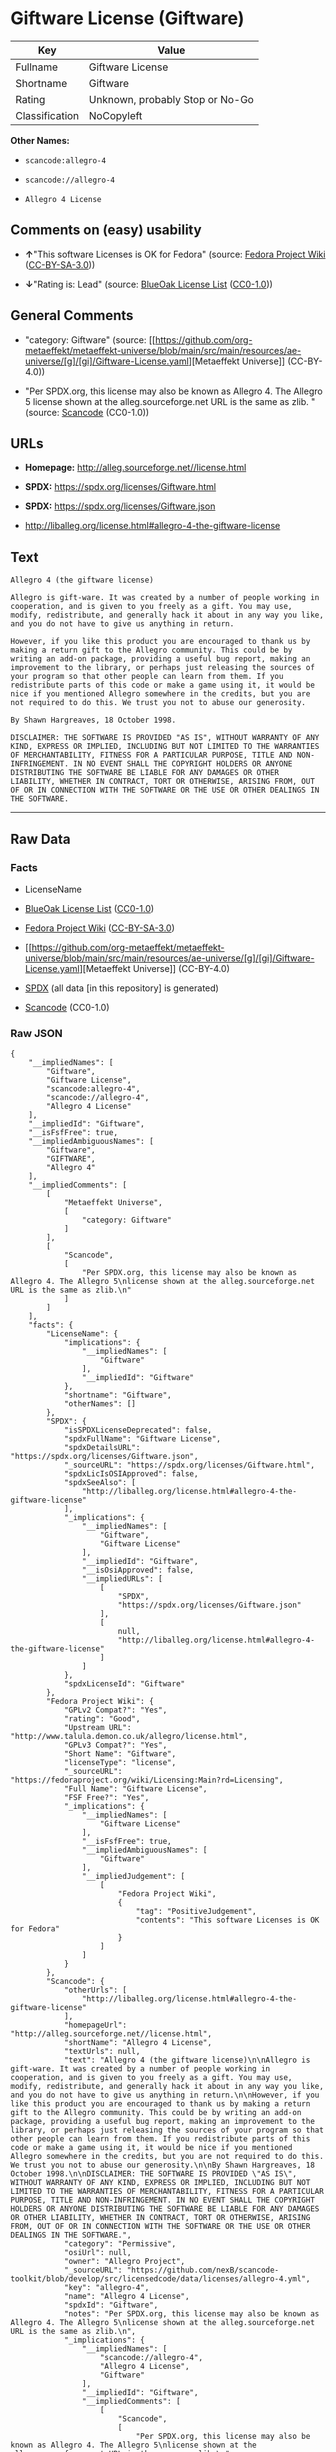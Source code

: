 * Giftware License (Giftware)
| Key            | Value                           |
|----------------+---------------------------------|
| Fullname       | Giftware License                |
| Shortname      | Giftware                        |
| Rating         | Unknown, probably Stop or No-Go |
| Classification | NoCopyleft                      |

*Other Names:*

- =scancode:allegro-4=

- =scancode://allegro-4=

- =Allegro 4 License=

** Comments on (easy) usability

- *↑*"This software Licenses is OK for Fedora" (source:
  [[https://fedoraproject.org/wiki/Licensing:Main?rd=Licensing][Fedora
  Project Wiki]]
  ([[https://creativecommons.org/licenses/by-sa/3.0/legalcode][CC-BY-SA-3.0]]))

- *↓*"Rating is: Lead" (source:
  [[https://blueoakcouncil.org/list][BlueOak License List]]
  ([[https://raw.githubusercontent.com/blueoakcouncil/blue-oak-list-npm-package/master/LICENSE][CC0-1.0]]))

** General Comments

- "category: Giftware" (source:
  [[https://github.com/org-metaeffekt/metaeffekt-universe/blob/main/src/main/resources/ae-universe/[g]/[gi]/Giftware-License.yaml][Metaeffekt
  Universe]] (CC-BY-4.0))

- "Per SPDX.org, this license may also be known as Allegro 4. The
  Allegro 5 license shown at the alleg.sourceforge.net URL is the same
  as zlib. " (source:
  [[https://github.com/nexB/scancode-toolkit/blob/develop/src/licensedcode/data/licenses/allegro-4.yml][Scancode]]
  (CC0-1.0))

** URLs

- *Homepage:* http://alleg.sourceforge.net//license.html

- *SPDX:* https://spdx.org/licenses/Giftware.html

- *SPDX:* https://spdx.org/licenses/Giftware.json

- http://liballeg.org/license.html#allegro-4-the-giftware-license

** Text
#+begin_example
  Allegro 4 (the giftware license)

  Allegro is gift-ware. It was created by a number of people working in cooperation, and is given to you freely as a gift. You may use, modify, redistribute, and generally hack it about in any way you like, and you do not have to give us anything in return.

  However, if you like this product you are encouraged to thank us by making a return gift to the Allegro community. This could be by writing an add-on package, providing a useful bug report, making an improvement to the library, or perhaps just releasing the sources of your program so that other people can learn from them. If you redistribute parts of this code or make a game using it, it would be nice if you mentioned Allegro somewhere in the credits, but you are not required to do this. We trust you not to abuse our generosity.

  By Shawn Hargreaves, 18 October 1998.

  DISCLAIMER: THE SOFTWARE IS PROVIDED "AS IS", WITHOUT WARRANTY OF ANY KIND, EXPRESS OR IMPLIED, INCLUDING BUT NOT LIMITED TO THE WARRANTIES OF MERCHANTABILITY, FITNESS FOR A PARTICULAR PURPOSE, TITLE AND NON-INFRINGEMENT. IN NO EVENT SHALL THE COPYRIGHT HOLDERS OR ANYONE DISTRIBUTING THE SOFTWARE BE LIABLE FOR ANY DAMAGES OR OTHER LIABILITY, WHETHER IN CONTRACT, TORT OR OTHERWISE, ARISING FROM, OUT OF OR IN CONNECTION WITH THE SOFTWARE OR THE USE OR OTHER DEALINGS IN THE SOFTWARE.
#+end_example

--------------

** Raw Data
*** Facts

- LicenseName

- [[https://blueoakcouncil.org/list][BlueOak License List]]
  ([[https://raw.githubusercontent.com/blueoakcouncil/blue-oak-list-npm-package/master/LICENSE][CC0-1.0]])

- [[https://fedoraproject.org/wiki/Licensing:Main?rd=Licensing][Fedora
  Project Wiki]]
  ([[https://creativecommons.org/licenses/by-sa/3.0/legalcode][CC-BY-SA-3.0]])

- [[https://github.com/org-metaeffekt/metaeffekt-universe/blob/main/src/main/resources/ae-universe/[g]/[gi]/Giftware-License.yaml][Metaeffekt
  Universe]] (CC-BY-4.0)

- [[https://spdx.org/licenses/Giftware.html][SPDX]] (all data [in this
  repository] is generated)

- [[https://github.com/nexB/scancode-toolkit/blob/develop/src/licensedcode/data/licenses/allegro-4.yml][Scancode]]
  (CC0-1.0)

*** Raw JSON
#+begin_example
  {
      "__impliedNames": [
          "Giftware",
          "Giftware License",
          "scancode:allegro-4",
          "scancode://allegro-4",
          "Allegro 4 License"
      ],
      "__impliedId": "Giftware",
      "__isFsfFree": true,
      "__impliedAmbiguousNames": [
          "Giftware",
          "GIFTWARE",
          "Allegro 4"
      ],
      "__impliedComments": [
          [
              "Metaeffekt Universe",
              [
                  "category: Giftware"
              ]
          ],
          [
              "Scancode",
              [
                  "Per SPDX.org, this license may also be known as Allegro 4. The Allegro 5\nlicense shown at the alleg.sourceforge.net URL is the same as zlib.\n"
              ]
          ]
      ],
      "facts": {
          "LicenseName": {
              "implications": {
                  "__impliedNames": [
                      "Giftware"
                  ],
                  "__impliedId": "Giftware"
              },
              "shortname": "Giftware",
              "otherNames": []
          },
          "SPDX": {
              "isSPDXLicenseDeprecated": false,
              "spdxFullName": "Giftware License",
              "spdxDetailsURL": "https://spdx.org/licenses/Giftware.json",
              "_sourceURL": "https://spdx.org/licenses/Giftware.html",
              "spdxLicIsOSIApproved": false,
              "spdxSeeAlso": [
                  "http://liballeg.org/license.html#allegro-4-the-giftware-license"
              ],
              "_implications": {
                  "__impliedNames": [
                      "Giftware",
                      "Giftware License"
                  ],
                  "__impliedId": "Giftware",
                  "__isOsiApproved": false,
                  "__impliedURLs": [
                      [
                          "SPDX",
                          "https://spdx.org/licenses/Giftware.json"
                      ],
                      [
                          null,
                          "http://liballeg.org/license.html#allegro-4-the-giftware-license"
                      ]
                  ]
              },
              "spdxLicenseId": "Giftware"
          },
          "Fedora Project Wiki": {
              "GPLv2 Compat?": "Yes",
              "rating": "Good",
              "Upstream URL": "http://www.talula.demon.co.uk/allegro/license.html",
              "GPLv3 Compat?": "Yes",
              "Short Name": "Giftware",
              "licenseType": "license",
              "_sourceURL": "https://fedoraproject.org/wiki/Licensing:Main?rd=Licensing",
              "Full Name": "Giftware License",
              "FSF Free?": "Yes",
              "_implications": {
                  "__impliedNames": [
                      "Giftware License"
                  ],
                  "__isFsfFree": true,
                  "__impliedAmbiguousNames": [
                      "Giftware"
                  ],
                  "__impliedJudgement": [
                      [
                          "Fedora Project Wiki",
                          {
                              "tag": "PositiveJudgement",
                              "contents": "This software Licenses is OK for Fedora"
                          }
                      ]
                  ]
              }
          },
          "Scancode": {
              "otherUrls": [
                  "http://liballeg.org/license.html#allegro-4-the-giftware-license"
              ],
              "homepageUrl": "http://alleg.sourceforge.net//license.html",
              "shortName": "Allegro 4 License",
              "textUrls": null,
              "text": "Allegro 4 (the giftware license)\n\nAllegro is gift-ware. It was created by a number of people working in cooperation, and is given to you freely as a gift. You may use, modify, redistribute, and generally hack it about in any way you like, and you do not have to give us anything in return.\n\nHowever, if you like this product you are encouraged to thank us by making a return gift to the Allegro community. This could be by writing an add-on package, providing a useful bug report, making an improvement to the library, or perhaps just releasing the sources of your program so that other people can learn from them. If you redistribute parts of this code or make a game using it, it would be nice if you mentioned Allegro somewhere in the credits, but you are not required to do this. We trust you not to abuse our generosity.\n\nBy Shawn Hargreaves, 18 October 1998.\n\nDISCLAIMER: THE SOFTWARE IS PROVIDED \"AS IS\", WITHOUT WARRANTY OF ANY KIND, EXPRESS OR IMPLIED, INCLUDING BUT NOT LIMITED TO THE WARRANTIES OF MERCHANTABILITY, FITNESS FOR A PARTICULAR PURPOSE, TITLE AND NON-INFRINGEMENT. IN NO EVENT SHALL THE COPYRIGHT HOLDERS OR ANYONE DISTRIBUTING THE SOFTWARE BE LIABLE FOR ANY DAMAGES OR OTHER LIABILITY, WHETHER IN CONTRACT, TORT OR OTHERWISE, ARISING FROM, OUT OF OR IN CONNECTION WITH THE SOFTWARE OR THE USE OR OTHER DEALINGS IN THE SOFTWARE.",
              "category": "Permissive",
              "osiUrl": null,
              "owner": "Allegro Project",
              "_sourceURL": "https://github.com/nexB/scancode-toolkit/blob/develop/src/licensedcode/data/licenses/allegro-4.yml",
              "key": "allegro-4",
              "name": "Allegro 4 License",
              "spdxId": "Giftware",
              "notes": "Per SPDX.org, this license may also be known as Allegro 4. The Allegro 5\nlicense shown at the alleg.sourceforge.net URL is the same as zlib.\n",
              "_implications": {
                  "__impliedNames": [
                      "scancode://allegro-4",
                      "Allegro 4 License",
                      "Giftware"
                  ],
                  "__impliedId": "Giftware",
                  "__impliedComments": [
                      [
                          "Scancode",
                          [
                              "Per SPDX.org, this license may also be known as Allegro 4. The Allegro 5\nlicense shown at the alleg.sourceforge.net URL is the same as zlib.\n"
                          ]
                      ]
                  ],
                  "__impliedCopyleft": [
                      [
                          "Scancode",
                          "NoCopyleft"
                      ]
                  ],
                  "__calculatedCopyleft": "NoCopyleft",
                  "__impliedText": "Allegro 4 (the giftware license)\n\nAllegro is gift-ware. It was created by a number of people working in cooperation, and is given to you freely as a gift. You may use, modify, redistribute, and generally hack it about in any way you like, and you do not have to give us anything in return.\n\nHowever, if you like this product you are encouraged to thank us by making a return gift to the Allegro community. This could be by writing an add-on package, providing a useful bug report, making an improvement to the library, or perhaps just releasing the sources of your program so that other people can learn from them. If you redistribute parts of this code or make a game using it, it would be nice if you mentioned Allegro somewhere in the credits, but you are not required to do this. We trust you not to abuse our generosity.\n\nBy Shawn Hargreaves, 18 October 1998.\n\nDISCLAIMER: THE SOFTWARE IS PROVIDED \"AS IS\", WITHOUT WARRANTY OF ANY KIND, EXPRESS OR IMPLIED, INCLUDING BUT NOT LIMITED TO THE WARRANTIES OF MERCHANTABILITY, FITNESS FOR A PARTICULAR PURPOSE, TITLE AND NON-INFRINGEMENT. IN NO EVENT SHALL THE COPYRIGHT HOLDERS OR ANYONE DISTRIBUTING THE SOFTWARE BE LIABLE FOR ANY DAMAGES OR OTHER LIABILITY, WHETHER IN CONTRACT, TORT OR OTHERWISE, ARISING FROM, OUT OF OR IN CONNECTION WITH THE SOFTWARE OR THE USE OR OTHER DEALINGS IN THE SOFTWARE.",
                  "__impliedURLs": [
                      [
                          "Homepage",
                          "http://alleg.sourceforge.net//license.html"
                      ],
                      [
                          null,
                          "http://liballeg.org/license.html#allegro-4-the-giftware-license"
                      ]
                  ]
              }
          },
          "Metaeffekt Universe": {
              "spdxIdentifier": "Giftware",
              "shortName": null,
              "category": "Giftware",
              "alternativeNames": [
                  "Giftware",
                  "GIFTWARE",
                  "Allegro 4"
              ],
              "_sourceURL": "https://github.com/org-metaeffekt/metaeffekt-universe/blob/main/src/main/resources/ae-universe/[g]/[gi]/Giftware-License.yaml",
              "otherIds": [
                  "scancode:allegro-4"
              ],
              "canonicalName": "Giftware License",
              "_implications": {
                  "__impliedNames": [
                      "Giftware License",
                      "Giftware",
                      "scancode:allegro-4"
                  ],
                  "__impliedId": "Giftware",
                  "__impliedAmbiguousNames": [
                      "Giftware",
                      "GIFTWARE",
                      "Allegro 4"
                  ],
                  "__impliedComments": [
                      [
                          "Metaeffekt Universe",
                          [
                              "category: Giftware"
                          ]
                      ]
                  ]
              }
          },
          "BlueOak License List": {
              "BlueOakRating": "Lead",
              "url": "https://spdx.org/licenses/Giftware.html",
              "isPermissive": true,
              "_sourceURL": "https://blueoakcouncil.org/list",
              "name": "Giftware License",
              "id": "Giftware",
              "_implications": {
                  "__impliedNames": [
                      "Giftware",
                      "Giftware License"
                  ],
                  "__impliedJudgement": [
                      [
                          "BlueOak License List",
                          {
                              "tag": "NegativeJudgement",
                              "contents": "Rating is: Lead"
                          }
                      ]
                  ],
                  "__impliedCopyleft": [
                      [
                          "BlueOak License List",
                          "NoCopyleft"
                      ]
                  ],
                  "__calculatedCopyleft": "NoCopyleft",
                  "__impliedURLs": [
                      [
                          "SPDX",
                          "https://spdx.org/licenses/Giftware.html"
                      ]
                  ]
              }
          }
      },
      "__impliedJudgement": [
          [
              "BlueOak License List",
              {
                  "tag": "NegativeJudgement",
                  "contents": "Rating is: Lead"
              }
          ],
          [
              "Fedora Project Wiki",
              {
                  "tag": "PositiveJudgement",
                  "contents": "This software Licenses is OK for Fedora"
              }
          ]
      ],
      "__impliedCopyleft": [
          [
              "BlueOak License List",
              "NoCopyleft"
          ],
          [
              "Scancode",
              "NoCopyleft"
          ]
      ],
      "__calculatedCopyleft": "NoCopyleft",
      "__isOsiApproved": false,
      "__impliedText": "Allegro 4 (the giftware license)\n\nAllegro is gift-ware. It was created by a number of people working in cooperation, and is given to you freely as a gift. You may use, modify, redistribute, and generally hack it about in any way you like, and you do not have to give us anything in return.\n\nHowever, if you like this product you are encouraged to thank us by making a return gift to the Allegro community. This could be by writing an add-on package, providing a useful bug report, making an improvement to the library, or perhaps just releasing the sources of your program so that other people can learn from them. If you redistribute parts of this code or make a game using it, it would be nice if you mentioned Allegro somewhere in the credits, but you are not required to do this. We trust you not to abuse our generosity.\n\nBy Shawn Hargreaves, 18 October 1998.\n\nDISCLAIMER: THE SOFTWARE IS PROVIDED \"AS IS\", WITHOUT WARRANTY OF ANY KIND, EXPRESS OR IMPLIED, INCLUDING BUT NOT LIMITED TO THE WARRANTIES OF MERCHANTABILITY, FITNESS FOR A PARTICULAR PURPOSE, TITLE AND NON-INFRINGEMENT. IN NO EVENT SHALL THE COPYRIGHT HOLDERS OR ANYONE DISTRIBUTING THE SOFTWARE BE LIABLE FOR ANY DAMAGES OR OTHER LIABILITY, WHETHER IN CONTRACT, TORT OR OTHERWISE, ARISING FROM, OUT OF OR IN CONNECTION WITH THE SOFTWARE OR THE USE OR OTHER DEALINGS IN THE SOFTWARE.",
      "__impliedURLs": [
          [
              "SPDX",
              "https://spdx.org/licenses/Giftware.html"
          ],
          [
              "SPDX",
              "https://spdx.org/licenses/Giftware.json"
          ],
          [
              null,
              "http://liballeg.org/license.html#allegro-4-the-giftware-license"
          ],
          [
              "Homepage",
              "http://alleg.sourceforge.net//license.html"
          ]
      ]
  }
#+end_example

*** Dot Cluster Graph
[[../dot/Giftware.svg]]
